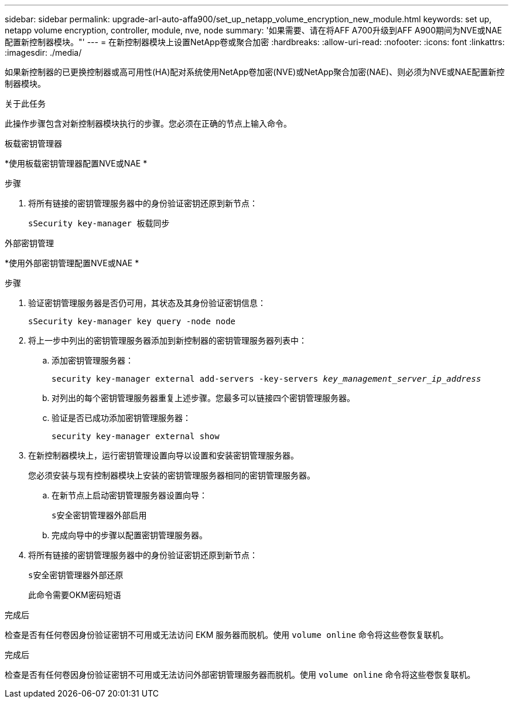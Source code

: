 ---
sidebar: sidebar 
permalink: upgrade-arl-auto-affa900/set_up_netapp_volume_encryption_new_module.html 
keywords: set up, netapp volume encryption, controller, module, nve, node 
summary: '如果需要、请在将AFF A700升级到AFF A900期间为NVE或NAE配置新控制器模块。"' 
---
= 在新控制器模块上设置NetApp卷或聚合加密
:hardbreaks:
:allow-uri-read: 
:nofooter: 
:icons: font
:linkattrs: 
:imagesdir: ./media/


[role="lead"]
如果新控制器的已更换控制器或高可用性(HA)配对系统使用NetApp卷加密(NVE)或NetApp聚合加密(NAE)、则必须为NVE或NAE配置新控制器模块。

.关于此任务
此操作步骤包含对新控制器模块执行的步骤。您必须在正确的节点上输入命令。

[role="tabbed-block"]
====
.板载密钥管理器
--
*使用板载密钥管理器配置NVE或NAE *

.步骤
. 将所有链接的密钥管理服务器中的身份验证密钥还原到新节点：
+
`sSecurity key-manager 板载同步`



--
.外部密钥管理
--
*使用外部密钥管理配置NVE或NAE *

.步骤
. 验证密钥管理服务器是否仍可用，其状态及其身份验证密钥信息：
+
`sSecurity key-manager key query -node node`

. 将上一步中列出的密钥管理服务器添加到新控制器的密钥管理服务器列表中：
+
.. 添加密钥管理服务器：
+
`security key-manager external add-servers -key-servers _key_management_server_ip_address_`

.. 对列出的每个密钥管理服务器重复上述步骤。您最多可以链接四个密钥管理服务器。
.. 验证是否已成功添加密钥管理服务器：
+
`security key-manager external show`



. 在新控制器模块上，运行密钥管理设置向导以设置和安装密钥管理服务器。
+
您必须安装与现有控制器模块上安装的密钥管理服务器相同的密钥管理服务器。

+
.. 在新节点上启动密钥管理服务器设置向导：
+
`s安全密钥管理器外部启用`

.. 完成向导中的步骤以配置密钥管理服务器。


. 将所有链接的密钥管理服务器中的身份验证密钥还原到新节点：
+
`s安全密钥管理器外部还原`

+
此命令需要OKM密码短语



--
====
.完成后
检查是否有任何卷因身份验证密钥不可用或无法访问 EKM 服务器而脱机。使用 `volume online` 命令将这些卷恢复联机。

.完成后
检查是否有任何卷因身份验证密钥不可用或无法访问外部密钥管理服务器而脱机。使用 `volume online` 命令将这些卷恢复联机。
